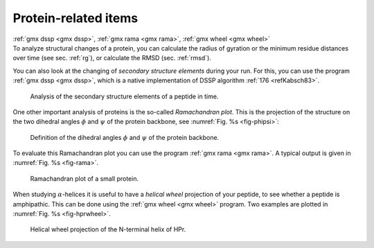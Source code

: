 Protein-related items
---------------------

| :ref:`gmx dssp <gmx dssp>`, :ref:`gmx rama <gmx rama>`,
  :ref:`gmx wheel <gmx wheel>`
| To analyze structural changes of a protein, you can calculate the
  radius of gyration or the minimum residue distances over time (see
  sec. :ref:`rg`), or calculate the RMSD (sec. :ref:`rmsd`).

You can also look at the changing of *secondary structure elements*
during your run. For this, you can use the program 
:ref:`gmx dssp <gmx dssp>`, which is a native implementation of DSSP algorithm :ref:`176 <refKabsch83>`. 

   Analysis of the secondary structure elements of a peptide in time.

One other important analysis of proteins is the so-called *Ramachandran
plot*. This is the projection of the structure on the two dihedral
angles :math:`\phi` and :math:`\psi` of the protein backbone, see
:numref:`Fig. %s <fig-phipsi>`: 

.. _fig-phipsi:

.. figure:: plots/phipsi.*
   :width: 8.00000cm

   Definition of the dihedral angles :math:`\phi` and :math:`\psi` of
   the protein backbone.

To evaluate this Ramachandran plot you can use the program
:ref:`gmx rama <gmx rama>`. A typical output
is given in :numref:`Fig. %s <fig-rama>`.

.. _fig-rama:

.. figure:: plots/rama.* 
    :width: 15.00000cm

    Ramachandran plot of a small protein.

When studying :math:`\alpha`-helices it is useful to have a *helical
wheel* projection of your peptide, to see whether a peptide is
amphipathic. This can be done using the :ref:`gmx wheel <gmx wheel>`
program. Two examples are plotted in
:numref:`Fig. %s <fig-hprwheel>`.

.. _fig-hprwheel:

.. figure:: plots/hpr-wheel.*
   :width: 10.00000cm

   Helical wheel projection of the N-terminal helix of HPr.

